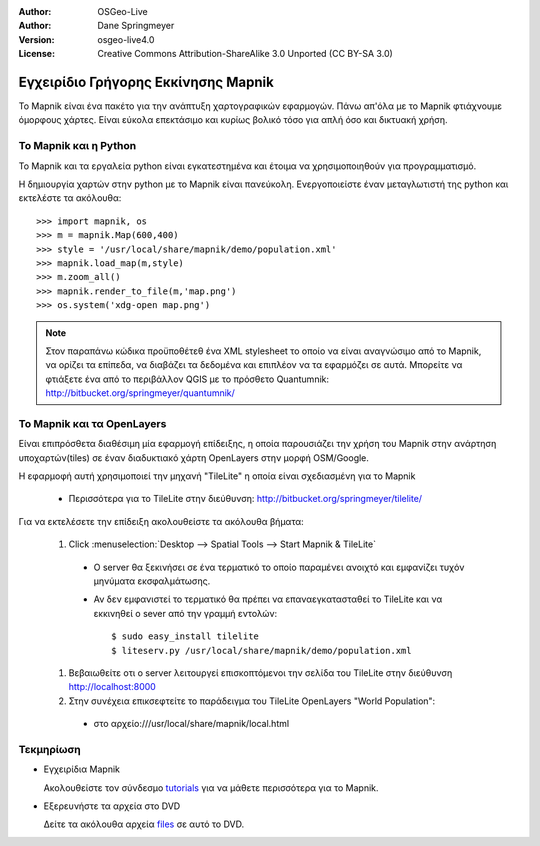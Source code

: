 :Author: OSGeo-Live
:Author: Dane Springmeyer
:Version: osgeo-live4.0
:License: Creative Commons Attribution-ShareAlike 3.0 Unported  (CC BY-SA 3.0)

.. image:: /images/project_logos/logo-mapnik.png
  :scale: 80 %
  :alt: project logo
  :align: right

Εγχειρίδιο Γρήγορης Εκκίνησης Mapnik
~~~~~~~~~~~~~~~~~~~~~~~~~~~~~~~~~~~~

Το Mapnik είναι ένα πακέτο για την ανάπτυξη χαρτογραφικών εφαρμογών. Πάνω απ'όλα με το Mapnik φτιάχνουμε όμορφους χάρτες. Είναι εύκολα επεκτάσιμο και κυρίως βολικό τόσο για απλή όσο και δικτυακή χρήση.


Το Mapnik και η Python
----------------------

Το Mapnik και τα εργαλεία python είναι εγκατεστημένα και έτοιμα να χρησιμοποιηθούν για προγραμματισμό.

Η δημιουργία χαρτών στην python με το Mapnik είναι πανεύκολη. Ενεργοποιείστε έναν μεταγλωτιστή της python και εκτελέστε τα ακόλουθα::

    >>> import mapnik, os
    >>> m = mapnik.Map(600,400)
    >>> style = '/usr/local/share/mapnik/demo/population.xml'
    >>> mapnik.load_map(m,style)
    >>> m.zoom_all()
    >>> mapnik.render_to_file(m,'map.png')
    >>> os.system('xdg-open map.png')


.. note::
    
      Στον παραπάνω κώδικα προϋποθέτεθ ένα XML stylesheet το οποίο να είναι αναγνώσιμο από το Mapnik,
      να ορίζει τα επίπεδα, να διαβάζει τα δεδομένα και επιπλέον να τα εφαρμόζει σε αυτά. Μπορείτε να
      φτιάξετε ένα από το περιβάλλον QGIS με το πρόσθετο Quantumnik: http://bitbucket.org/springmeyer/quantumnik/


Το Mapnik και τα OpenLayers
---------------------------

Είναι επιπρόσθετα διαθέσιμη μία εφαρμογή επίδειξης, η οποία παρουσιάζει την χρήση του Mapnik στην ανάρτηση υποχαρτών(tiles) σε έναν διαδυκτιακό χάρτη OpenLayers στην μορφή OSM/Google.

Η εφαρμοφή αυτή χρησιμοποιεί την μηχανή "TileLite" η οποία είναι σχεδιασμένη για το Mapnik

  * Περισσότερα για το TileLite στην διεύθυνση: http://bitbucket.org/springmeyer/tilelite/

Για να εκτελέσετε την επίδειξη ακολουθείστε τα ακόλουθα βήματα:

  #. Click :menuselection:`Desktop --> Spatial Tools --> Start Mapnik & TileLite`

    * Ο server θα ξεκινήσει σε ένα τερματικό το οποίο παραμένει ανοιχτό και εμφανίζει τυχόν μηνύματα εκσφαλμάτωσης.
        
    * Αν δεν εμφανιστεί το τερματικό θα πρέπει να επαναεγκατασταθεί το TileLite και να εκκινηθεί ο sever από την γραμμή εντολών::
      
        $ sudo easy_install tilelite
        $ liteserv.py /usr/local/share/mapnik/demo/population.xml


  #. Βεβαιωθείτε οτι ο server λειτουργεί επισκοπτόμενοι την σελίδα του TileLite στην διεύθυνση http://localhost:8000

  #. Στην συνέχεια επικσεφτείτε το παράδειγμα του TileLite OpenLayers "World Population":
    
    * στο αρχείο:///usr/local/share/mapnik/local.html


Τεκμηρίωση
----------

* Εγχειρίδια Mapnik 

  Ακολουθείστε τον σύνδεσμο tutorials_ για να μάθετε περισσότερα για το Mapnik.

.. _tutorials: https://github.com/mapnik/mapnik/wiki/MapnikTutorials

* Εξερευνήστε τα αρχεία στο DVD

  Δείτε τα ακόλουθα αρχεία files_ σε αυτό το DVD.

.. _files: file:///usr/local/share/mapnik/
